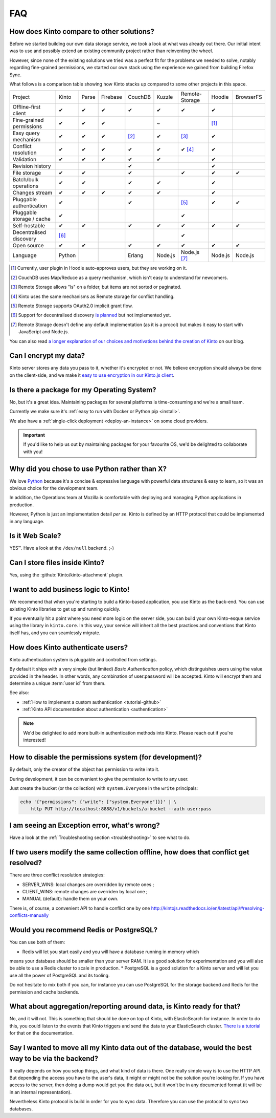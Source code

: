 .. _FAQ:

FAQ
===

How does Kinto compare to other solutions?
-------------------------------------------

Before we started building our own data storage service, we took a look at what
was already out there. Our initial intent was to use and possibly extend
an existing community project rather than reinventing the wheel.

However, since none of the existing solutions we tried was a perfect fit for the
problems we needed to solve, notably regarding fine-grained permissions, we started
our own stack using the experience we gained from building Firefox Sync.

What follows is a comparison table showing how Kinto stacks up compared to some
other projects in this space.


===========================  ======  ======  ========  =======  ======= ==============  =======  =========
Project                      Kinto   Parse   Firebase  CouchDB  Kuzzle  Remote-Storage  Hoodie   BrowserFS
---------------------------  ------  ------  --------  -------  ------- --------------  -------  ---------
Offline-first client         ✔       ✔       ✔         ✔        ✔       ✔               ✔
Fine-grained permissions     ✔       ✔       ✔                  ~                       [#]_
Easy query mechanism         ✔       ✔       ✔         [#]_     ✔       [#]_            ✔
Conflict resolution          ✔       ✔       ✔         ✔        ✔       ✔ [#]_          ✔
Validation                   ✔       ✔       ✔         ✔        ✔                       ✔
Revision history                                       ✔                                ✔
File storage                 ✔       ✔                 ✔                ✔               ✔        ✔
Batch/bulk operations        ✔       ✔                 ✔        ✔                       ✔
Changes stream               ✔       ✔       ✔         ✔        ✔                       ✔
Pluggable authentication     ✔                         ✔                [#]_            ✔        ✔
Pluggable storage / cache    ✔                                          ✔
Self-hostable                ✔       ✔                 ✔        ✔       ✔               ✔        ✔
Decentralised discovery      [#]_                                       ✔
Open source                  ✔       ✔                 ✔        ✔       ✔               ✔        ✔
Language                     Python                    Erlang   Node.js Node.js [#]_    Node.js  Node.js
===========================  ======  ======  ========  =======  ======= ==============  =======  =========

.. [#] Currently, user plugin in Hoodie auto-approves users, but they are working on it.
.. [#] CouchDB uses Map/Reduce as a query mechanism, which isn't easy to
       understand for newcomers.
.. [#] Remote Storage allows "ls" on a folder, but items are not sorted or
       paginated.
.. [#] Kinto uses the same mechanisms as Remote storage for conflict handling.
.. [#] Remote Storage supports OAuth2.0 implicit grant flow.
.. [#] Support for decentralised discovery
       `is planned <https://github.com/Kinto/kinto/issues/125>`_ but not
       implemented yet.
.. [#] Remote Storage doesn't define any default implementation (as it is
       a procol) but makes it easy to start with JavaScript and Node.js.

You can also read `a longer explanation of our choices and motivations behind the
creation of Kinto <http://www.servicedenuages.fr/en/generic-storage-ecosystem>`_
on our blog.

Can I encrypt my data?
----------------------

Kinto server stores any data you pass to it, whether it's encrypted or not. We believe
encryption should always be done on the client-side, and we make it `easy to use encryption in our Kinto.js client
<http://www.servicedenuages.fr/en/kinto-encryption-example>`_.


Is there a package for my Operating System?
-------------------------------------------

No, but it's a great idea. Maintaining packages for several platforms is time-consuming
and we're a small team.

Currently we make sure it's :ref:`easy to run with Docker or Python pip <install>`.

We also have a :ref:`single-click deployment <deploy-an-instance>` on some cloud providers.

.. important::

    If you'd like to help us out by maintaining packages for your favourite OS,
    we'd be delighted to collaborate with you!


Why did you chose to use Python rather than X?
----------------------------------------------

We love `Python <https://python.org>`_ because it's a concise & expressive
language with powerful data structures & easy to learn,
so it was an obvious choice for the development team.

In addition, the Operations team at Mozilla is comfortable with deploying and
managing Python applications in production.

However, Python is just an implementation detail *per se*. Kinto is
defined by an HTTP protocol that could be implemented in any language.


Is it Web Scale?
----------------

YES™. Have a look at the ``/dev/null`` backend. ;-)


Can I store files inside Kinto?
-------------------------------

Yes, using the :github:`Kinto/kinto-attachment` plugin.


I want to add business logic to Kinto!
--------------------------------------

We recommend that when you're starting to build a Kinto-based
application, you use Kinto as the back-end. You can use existing Kinto
libraries to get up and running quickly.

If you eventually hit a point where you need more logic on the server
side, you can build your own Kinto-esque service using the library in
``kinto.core``. In this way, your service will inherit all the best
practices and conventions that Kinto itself has, and you can
seamlessly migrate.

How does Kinto authenticate users?
-----------------------------------

Kinto authentication system is pluggable and controlled from settings.

By default it ships with a very simple (but limited) *Basic Authentication* policy, which
distinguishes users using the value provided in the header. In other words, any
combination of user:password will be accepted. Kinto will encrypt them and determine a
unique :term:`user id` from them.

See also:

* :ref:`How to implement a custom authentication <tutorial-github>`
* :ref:`Kinto API documentation about authentication <authentication>`

.. note::

    We'd be delighted to add more built-in authentication methods into Kinto.
    Please reach out if you're interested!


How to disable the permissions system (for development)?
--------------------------------------------------------

By default, only the creator of the object has permission to write into it.

During development, it can be convenient to give the permission to write to
any user.

Just create the bucket (or the collection) with ``system.Everyone`` in the
``write`` principals:

.. code-block:: bash

    echo '{"permissions": {"write": ["system.Everyone"]}}' | \
        http PUT http://localhost:8888/v1/buckets/a-bucket --auth user:pass


I am seeing an Exception error, what's wrong?
---------------------------------------------

Have a look at the :ref:`Troubleshooting section <troubleshooting>` to
see what to do.

If two users modify the same collection offline, how does that conflict get resolved?
-------------------------------------------------------------------------------------

There are three conflict resolution strategies:

* SERVER_WINS: local changes are overridden by remote ones ;
* CLIENT_WINS: remote changes are overriden by local one ;
* MANUAL (default): handle them on your own.

There is, of course, a convenient API to handle conflict one by one
http://kintojs.readthedocs.io/en/latest/api/#resolving-conflicts-manually

Would you recommend Redis or PostgreSQL?
--------------------------------------

You can use both of them:

* Redis will let you start easily and you will have a database running in memory which
means your database should be smaller than your server RAM. It is a good solution for
experimentation and you will also be able to use a Redis cluster to scale in production.
* PostgreSQL is a good solution for a Kinto server and will let you use all the power of
PostgreSQL and its tooling.

Do not hesitate to mix both if you can, for instance you can use PostgreSQL for the
storage backend and Redis for the permission and cache backends.

What about aggregation/reporting around data, is Kinto ready for that?
----------------------------------------------------------------------

No, and it will not. This is something that should be done on top of Kinto, with
ElasticSearch for instance. In order to do this, you could listen to the events that
Kinto triggers and send the data to your ElasticSearch cluster.
`There is a tutorial <http://kinto.readthedocs.io/en/latest/tutorials/write-plugin.html>`_
for that on the documentation.

Say I wanted to move all my Kinto data out of the database, would the best way to be via the backend?
-----------------------------------------------------------------------------------------------------

It really depends on how you setup things, and what kind of data is there. One really
simple way is to use the HTTP API.  But depending the access you have to the user's data,
it might or might not be the solution you're looking for. If you have access to the
server, then  doing a dump would get you the data out, but it won't be in any documented
format (it will be in an internal representation).

Nevertheless Kinto protocol is build in order for you to sync data. Therefore you can use
the protocol to sync two databases.

